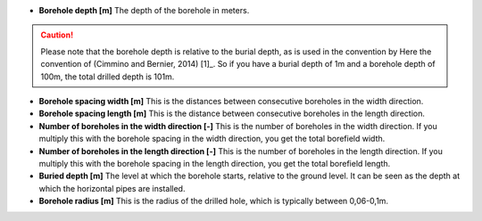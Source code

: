 * **Borehole depth [m]** The depth of the borehole in meters.

.. caution::
    Please note that the borehole depth is relative to the burial depth, as is used in the convention by Here the convention of (Cimmino and Bernier, 2014) [1]_.
    So if you have a burial depth of 1m and a borehole depth of 100m, the total drilled depth is 101m.

* **Borehole spacing width [m]** This is the distances between consecutive boreholes in the width direction.

* **Borehole spacing length [m]** This is the distance between consecutive boreholes in the length direction.

* **Number of boreholes in the width direction [-]** This is the number of boreholes in the width direction.
  If you multiply this with the borehole spacing in the width direction, you get the total borefield width.

* **Number of boreholes in the length direction [-]** This is the number of boreholes in the length direction.
  If you multiply this with the borehole spacing in the length direction, you get the total borefield length.

* **Buried depth [m]** The level at which the borehole starts, relative to the ground level. It can be seen as the
  depth at which the horizontal pipes are installed.

* **Borehole radius [m]** This is the radius of the drilled hole, which is typically between 0,06-0,1m.